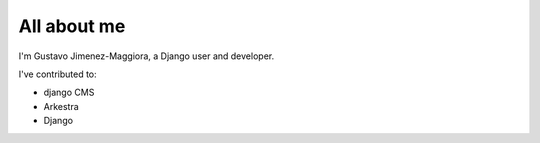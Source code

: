############
All about me
############

I'm Gustavo Jimenez-Maggiora, a Django user and developer.

I've contributed to:

*   django CMS
*   Arkestra
*   Django